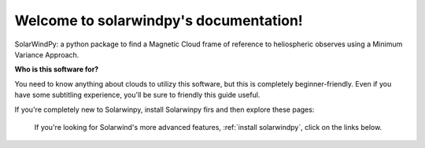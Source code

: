 .. solarwindpy documentation master file, created by
   sphinx-quickstart on Sat Oct 30 23:12:59 2021.
   You can adapt this file completely to your liking, but it should at least
   contain the root `toctree` directive.

Welcome to solarwindpy's documentation!
=======================================

SolarWindPy: a python package to find a Magnetic Cloud frame of reference to heliospheric 
observes using a Minimum Variance Approach.

**Who is this software for?**

You need to know anything about clouds to utilizy this software, but this is completely
beginner-friendly. Even if you have some subtitling experience, you'll be sure to friendly
this guide useful.

If you're completely new to Solarwinpy, install Solarwinpy firs and then explore these pages:

.. _install solarwindpy:

   If you're looking for Solarwind's more advanced features, :ref:`install solarwindpy`, click on the links below.







